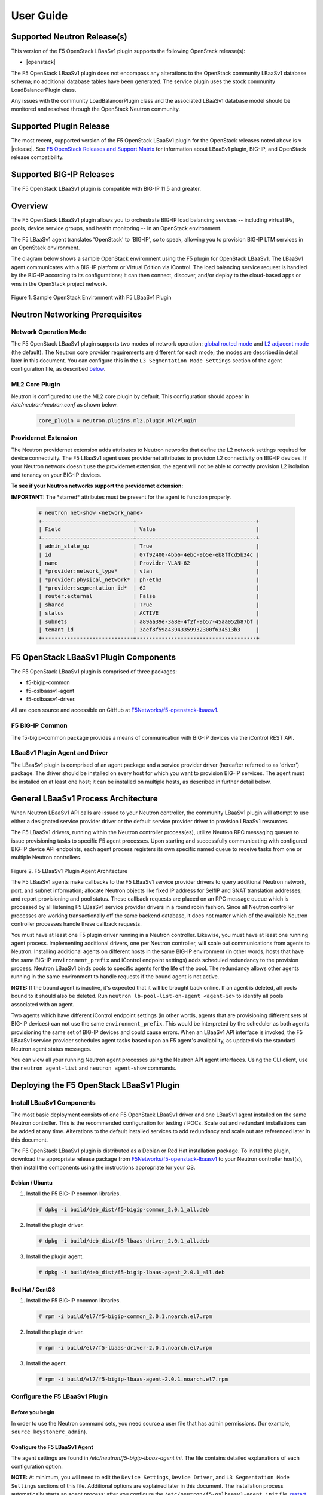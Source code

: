 User Guide==========Supported Neutron Release(s)----------------------------This version of the F5 OpenStack LBaaSv1 plugin supports the following OpenStack release(s):-  |openstack|The F5 OpenStack LBaaSv1 plugin does not encompass any alterations to the OpenStack community LBaaSv1 database schema; no additional database tables have been generated. The service plugin uses the stock community LoadBalancerPlugin class.Any issues with the community LoadBalancerPlugin class and the associated LBaaSv1 database model should be monitored and resolved through the OpenStack Neutron community.Supported Plugin Release------------------------The most recent, supported version of the F5 OpenStack LBaaSv1 plugin for the OpenStack releases noted above is v |release|. See `F5 OpenStack Releases and Support Matrix <http://f5-openstack-docs.readthedocs.org/en/latest/releases_and_versioning.html>`_ for information about LBaaSv1 plugin, BIG-IP, and OpenStack release compatibility.Supported BIG-IP Releases-------------------------The F5 OpenStack LBaaSv1 plugin is compatible with BIG-IP 11.5 and greater.Overview--------The F5 OpenStack LBaaSv1 plugin allows you to orchestrate BIG-IP loadbalancing services -- including virtual IPs, pools, device servicegroups, and health monitoring -- in an OpenStack environment.The F5 LBaaSv1 agent translates 'OpenStack' to 'BIG-IP', so to speak,allowing you to provision BIG-IP LTM services in an OpenStackenvironment.The diagram below shows a sample OpenStack environment usingthe F5 plugin for OpenStack LBaaSv1. The LBaaSv1 agent communicates witha BIG-IP platform or Virtual Edition via iControl. The load balancingservice request is handled by the BIG-IP according to itsconfigurations; it can then connect, discover, and/or deploy to thecloud-based apps or vms in the OpenStack project network.    .. image:: media/openstack_lbaas_env_example.png        :width: 500        :alt: Sample OpenStack Environment with F5 LBaaSv1 PluginFigure 1. Sample OpenStack Environment with F5 LBaaSv1 PluginNeutron Networking Prerequisites--------------------------------Network Operation Mode``````````````````````The F5 OpenStack LBaaSv1 plugin supports two modes of network operation: `global routed mode <#global-routed-mode>`_ and `L2 adjacent mode <#l2-adjacent-mode>`_ (the default). The Neutron core provider requirements are different for each mode; the modes are described in detail later in this document. You can configure this in the ``L3 Segmentation Mode Settings`` section of the agent configuration file, as described `below <#configure-the-f5-lbaasv1-plugin>`_.ML2 Core Plugin```````````````Neutron is configured to use the ML2 core plugin by default. This configuration should appear in */etc/neutron/neutron.conf* as shown below.    .. code-block:: shell        core_plugin = neutron.plugins.ml2.plugin.Ml2PluginProvidernet Extension`````````````````````The Neutron providernet extension adds attributes to Neutron networks that define the L2 network settings required for device connectivity. The F5 LBaaSv1 agent uses providernet attributes to provision L2 connectivity on BIG-IP devices. If your Neutron network doesn't use the providernet extension, the agent will not be able to correctly provision L2 isolation and tenancy on your BIG-IP devices.**To see if your Neutron networks support the providernet extension:****IMPORTANT:** The \*starred\* attributes must be present for the agent tofunction properly.    .. code-block:: shell        # neutron net-show <network_name>        +-----------------------------+--------------------------------------+        | Field                       | Value                                |        +-----------------------------+--------------------------------------+        | admin_state_up              | True                                 |        | id                          | 07f92400-4bb6-4ebc-9b5e-eb8ffcd5b34c |        | name                        | Provider-VLAN-62                     |        | *provider:network_type*     | vlan                                 |        | *provider:physical_network* | ph-eth3                              |        | *provider:segmentation_id*  | 62                                   |        | router:external             | False                                |        | shared                      | True                                 |        | status                      | ACTIVE                               |        | subnets                     | a89aa39e-3a8e-4f2f-9b57-45aa052b87bf |        | tenant_id                   | 3aef8f59a43943359932300f634513b3     |        +-----------------------------+--------------------------------------+F5 OpenStack LBaaSv1 Plugin Components--------------------------------------The F5 OpenStack LBaaSv1 plugin is comprised of three packages:- f5-bigip-common- f5-oslbaasv1-agent- f5-oslbaasv1-driver.All are open source and accessible on GitHub at `F5Networks/f5-openstack-lbaasv1 <https://github.com/F5Networks/f5-openstack-lbaasv1>`__.F5 BIG-IP Common````````````````The f5-bigip-common package provides a means of communication with BIG-IPdevices via the iControl REST API.LBaaSv1 Plugin Agent and Driver```````````````````````````````The LBaaSv1 plugin is comprised of an agent package and a service providerdriver (hereafter referred to as 'driver') package. The driver should beinstalled on every host for which you want to provision BIG-IP services. Theagent must be installed on at least one host; it can be installed on multiplehosts, as described in further detail below.General LBaaSv1 Process Architecture------------------------------------When Neutron LBaaSv1 API calls are issued to your Neutron controller,the community LBaaSv1 plugin will attempt to use either a designatedservice provider driver or the default service provider driver toprovision LBaaSv1 resources.The F5 LBaaSv1 drivers, running within the Neutron controller process(es),utilize Neutron RPC messaging queues to issue provisioning tasks to specific F5agent processes. Upon starting and successfully communicating with configuredBIG-IP device API endpoints, each agent process registers its own specificnamed queue to receive tasks from one or multiple Neutron controllers.    .. figure:: media/plugin_agent_architecture.png        :alt: Plugin Agent ArchitectureFigure 2. F5 LBaaSv1 Plugin Agent ArchitectureThe F5 LBaaSv1 agents make callbacks to the F5 LBaaSv1 service providerdrivers to query additional Neutron network, port, and subnetinformation; allocate Neutron objects like fixed IP address for SelfIPand SNAT translation addresses; and report provisioning and pool status.These callback requests are placed on an RPC message queue which isprocessed by all listening F5 LBaaSv1 service provider drivers in around robin fashion. Since all Neutron controller processes are workingtransactionally off the same backend database, it does not matter whichof the available Neutron controller processes handle these callbackrequests.You must have at least one F5 plugin driver running in a Neutron controller.Likewise, you must have at least one running agent process. Implementingadditional drivers, one per Neutron controller, will scale outcommunications from agents to Neutron. Installing additional agents ondifferent hosts in the same BIG-IP environment (in other words, hosts that havethe same BIG-IP ``environment_prefix`` and iControl endpoint settings) adds scheduledredundancy to the provision process. Neutron LBaaSv1 binds pools to specificagents for the life of the pool. The redundancy allows other agents running inthe same environment to handle requests if the bound agent is not active.**NOTE:** If the bound agent is inactive, it's expected that it will be brought back online. If an agent is deleted, all pools bound to it should also be deleted. Run ``neutron lb-pool-list-on-agent <agent-id>`` to identify all pools associated with an agent.Two agents which have different iControl endpoint settings (in other words,agents that are provisioning different sets of BIG-IP devices) can not use thesame ``environment_prefix``. This would be interpreted by the scheduler as bothagents provisioning the same set of BIG-IP devices and could cause errors. When an LBaaSv1 API interface is invoked, the F5 LBaaSv1 service provider schedules agent tasks based upon an F5 agent's availability, as updated via the standard Neutron agent status messages.You can view all your running Neutron agent processes using the Neutron APIagent interfaces. Using the CLI client, use the ``neutron agent-list`` and``neutron agent-show`` commands.Deploying the F5 OpenStack LBaaSv1 Plugin-----------------------------------------Install LBaaSv1 Components``````````````````````````The most basic deployment consists of one F5 OpenStack LBaaSv1 driver and oneLBaaSv1 agent installed on the same Neutron controller. This is therecommended configuration for testing / POCs. Scale out and redundantinstallations can be added at any time. Alterations to the default installedservices to add redundancy and scale out are referenced later in this document.The F5 OpenStack LBaaSv1 plugin is distributed as a Debian or Red Hatinstallation package. To install the plugin, download the appropriate release package from`F5Networks/f5-openstack-lbaasv1 <https://github.com/F5Networks/f5-openstack-lbaasv1/>`_ toyour Neutron controller host(s), then install the components using the instructionsappropriate for your OS.Debian / Ubuntu~~~~~~~~~~~~~~~1. Install the F5 BIG-IP common libraries.   .. code-block:: shell      # dpkg -i build/deb_dist/f5-bigip-common_2.0.1_all.deb2. Install the plugin driver.   .. code-block:: shell      # dpkg -i build/deb_dist/f5-lbaas-driver_2.0.1_all.deb3. Install the plugin agent.   .. code-block:: shell      # dpkg -i build/deb_dist/f5-bigip-lbaas-agent_2.0.1_all.debRed Hat / CentOS~~~~~~~~~~~~~~~~1. Install the F5 BIG-IP common libraries.   .. code-block:: shell      # rpm -i build/el7/f5-bigip-common_2.0.1.noarch.el7.rpm2. Install the plugin driver.   .. code-block:: shell      # rpm -i build/el7/f5-lbaas-driver-2.0.1.noarch.el7.rpm3. Install the agent.   .. code-block:: shell      # rpm -i build/el7/f5-bigip-lbaas-agent-2.0.1.noarch.el7.rpmConfigure the F5 LBaaSv1 Plugin```````````````````````````````Before you begin~~~~~~~~~~~~~~~~In order to use the Neutron command sets, you need source a user filethat has admin permissions. (for example, ``source keystonerc_admin``).Configure the F5 LBaaSv1 Agent~~~~~~~~~~~~~~~~~~~~~~~~~~~~~~The agent settings are found in */etc/neutron/f5-bigip-lbaas-agent.ini*. The file contains detailed explanations of each configuration option.**NOTE:** At minimum, you will need to edit the ``Device Settings``, ``Device Driver``, and ``L3 Segmentation Mode Settings`` sections of this file. Additional options are explained later in this document. The installation process automatically starts an agent process; after you configure the ``/etc/neutron/f5-oslbaasv1-agent.init`` file, `restart the agent process <#start/restart-the-agent>`_.Configure the Neutron Service~~~~~~~~~~~~~~~~~~~~~~~~~~~~~The Neutron service settings are found in */etc/neutron/neutron_lbaas.conf*. Edit the ``Default`` and ``Service Providers`` sections as shown below to tell Neutron to use the F5 LBaaSv1 service provider.**NOTE:** In the service providers section, the f5.os.lbaasv1driver entry will be present, but commented out. *Uncomment this line to identify the F5 plugin as the LBaaSv1 service provider.*  Add ':default' to the end of the line as shown below to set it as the default LBaaS service provider.    .. code-block:: shell        # vi /etc/neutron/neutron_lbaas.conf        [DEFAULT]        loadbalancer_plugin = neutron.services.loadbalancer.plugin.LoadBalancerPlugin        ...        [service providers]        service_provider = LOADBALANCER:F5:f5.oslbaasv1driver.drivers.plugin_driver.F5PluginDriver:defaultSet the agent scheduler (Optional)~~~~~~~~~~~~~~~~~~~~~~~~~~~~~~~~~~In the default section of your neutron.conf file, the ``f5_loadbalancer_pool_scheduler_driver`` variable can be set to an alternative agent scheduler. The default value for this setting, ``f5.oslbaasv1driver.drivers.agent_scheduler.TenantScheduler``, causes LBaaSv1 pools to be distributed within an environment with tenant affinity.**WARNING:** You should only provide an alternate scheduler if you have an alternate service placement requirement and your own scheduler.Restart the neutron service~~~~~~~~~~~~~~~~~~~~~~~~~~~   .. code-block:: shell    # service neutron-server restartRestart the http service~~~~~~~~~~~~~~~~~~~~~~~~    .. code-block:: shell        # service apache2 restart \\ Debian / Ubuntu        # service httpd restart   \\ Red Hat / CentOSStart/Restart the agent~~~~~~~~~~~~~~~~~~~~~~~The agent may start running automatically upon installation. Taking this step will start or restart the service, depending on the agent's current status.    .. code-block:: shell        # service f5-oslbaasv1-agent start**NOTE:** If you want to start with clean logs, you should remove the log file first:    .. code-block:: shell        # rm /var/log/neutron/f5-oslbaasv1-agent.logVerify the F5 LBaaSv1 Plugin is Active~~~~~~~~~~~~~~~~~~~~~~~~~~~~~~~~~~~~~~To check the agent's status, run ``neutron agent-list``.    .. code-block:: shell        # neutron agent-list        +--------------------------------------+--------------------+----------------------------------------------+-------+----------------+---------------------------+        | id                                   | agent_type         | host                                         | alive | admin_state_up | binary                    |        +--------------------------------------+--------------------+----------------------------------------------+-------+----------------+---------------------------+        | 11b4c7ca-aaf9-4ac8-8b9f-2003e021cf23 | Metadata agent     | host-29                                      | :-)   | True           | neutron-metadata-agent    |        | 13c25ea9-ca58-4b69-af27-fb1ea8824f65 | L3 agent           | host-29                                      | :-)   | True           | neutron-l3-agent          |        | 4c71878e-ac49-4a60-81d3-af3793705460 | Open vSwitch agent | host-29                                      | :-)   | True           | neutron-openvswitch-agent |        | 4e9df1b2-4fb7-4d01-8758-ca139038b0c8 | Loadbalancer agent | host-29                                      | :-)   | True           | neutron-lbaas-agent       |        | 640c19de-4362-4c4e-88b1-650092e62169 | DHCP agent         | host-29                                      | :-)   | True           | neutron-dhcp-agent        |        | e4921123-000c-4172-8a79-72e8f0d357e2 | Loadbalancer agent | host-29:3eb793cb-fa51-549d-a15b-253ce5405fcf | :-)   | True           | f5-oslbaasv1-agent        |        +--------------------------------------+--------------------+----------------------------------------------+-------+----------------+---------------------------+To view more details, run ``neutron agent-show <agent-id>``.    .. code-block:: shell        # neutron agent-show e4921123-000c-4172-8a79-72e8f0d357e2        +---------------------+--------------------------------------------------------------------------+        | Field               | Value                                                                    |        +---------------------+--------------------------------------------------------------------------+        | admin_state_up      | True                                                                     |        | agent_type          | Loadbalancer agent                                                       |        | alive               | True                                                                     |        | binary              | f5-oslbaasv1-agent                                                       |        | configurations      | {                                                                        |        |                     |      "icontrol_endpoints": {                                             |        |                     |           "10.190.6.253": {                                              |        |                     |                "device_name": "host-10-20-0-4.int.lineratesystems.com",  |        |                     |                "platform": "Virtual Edition",                            |        |                     |                "version": "BIG-IP_v11.6.0",                              |        |                     |                "serial_number": "65d1af65-d236-407a-779a9e02c4d9"        |        |                     |           }                                                              |        |                     |      },                                                                  |        |                     |      "request_queue_depth": 0,                                           |        |                     |      "environment_prefix": "",                                           |        |                     |      "tunneling_ips": [],                                                |        |                     |      "common_networks": {},                                              |        |                     |      "services": 0,                                                      |        |                     |      "environment_capacity_score": 0,                                    |        |                     |      "tunnel_types": [                                                   |        |                     |           "gre",                                                         |        |                     |           "vlan",                                                        |        |                     |           "vxlan"                                                        |        |                     |      ],                                                                  |        |                     |      "environment_group_number": 1,                                      |        |                     |      "bridge_mappings": {                                                |        |                     |           "default": "1.1"                                               |        |                     |      },                                                                  |        |                     |      "global_routed_mode": false                                         |        |                     | }                                                                        |        | created_at          | 2016-02-12 23:13:40                                                      |        | description         |                                                                          |        | heartbeat_timestamp | 2016-02-16 17:35:11                                                      |        | host                | host-29:3eb793cb-fa51-549d-a15b-253ce5405fcf                             |        | id                  | e4921123-000c-4172-8a79-72e8f0d357e2                                     |        | started_at          | 2016-02-12 23:13:40                                                      |        | topic               | f5-lbaas-process-on-agent                                                |        +---------------------+--------------------------------------------------------------------------+If the ``f5-oslbaasv1-agent`` doesn't appear when you run ``neutron agent-list``, the agent is not running. The options below can be useful for troubleshooting: * Check the logs:    .. code-block:: shell        # less /var/log/neutron/f5-oslbaasv1-agent.log * Check the status of the f5-os-lbaasv1-agent service:    .. code-block:: shell        # systemctl status f5-oslbaasv1-agentMultiple Controllers and Agent Redundancy-----------------------------------------The F5 LBaaSv1 plugin driver runs within the Neutron controller. When the Neutron community LBaaS plugin loads thedriver, it creates a global messaging queue that will be used for all inboundcallbacks and status update requests from F5 LBaaSv1 agents. (To run multiple queues, see the`differentiated service <#differentiated-services-and-scale-out>`_ section below.)In an environment with multiple Neutron controllers the F5 drivers all listen to the samenamed message queue, providing controller redundancy and scale out. The drivers handle requests from the global queue in a round-robin fashion. All Neutron controllers must use the same Neutron database to avoid state problems with concurrently-running controller instances.    .. figure:: media/basic_agent_scheduled_redudancy.png        :alt: Basic Agent Scheduled Redundancy    Figure 3. Basic Agent Scheduled Redundancy**NOTE**: The agent service will expect to find an */etc/neutron/neutron.conf* file on its host; this file contains the configurations for Neutron messaging. To make sure the messaging settings match those of the controller, we recommend copying the /etc/neutron/neutron.conf from the controller to all additional hosts.If you choose to deploy multiple agents with the same BIG-IP ``environment_prefix``, each agent **must** run on a different host. Each agent will communicate with its configured iControl endpoint(s) to do the following: * Verify that the BIG-IP systems meet minimal requirements. * Create a specific named queue unique to itself for processing provisioning requests from service provider drivers. * Report as a valid F5 LBaaSv1 agent via the standard Neutron controller agent status queue.The agents continue to report their status to the agent queue on a periodic basis (every 10 seconds, bydefault; this can be configured in */etc/neutron/f5-bigip-lbaas-agent.ini*).When a Neutron controller receives a request for a new pool, the F5 LBaaSv1 driver invokes the Tenant scheduler. The schedulerqueries all active F5 agents and determines what, if any, existing pools are bound to each agent. If the driver locates an active agent that already has a bound pool for the same ``tenant_id`` as the newly-requested pool, the driver selects that agent. Otherwise, the driver selects an active agent at random. The request to create the pool service is sent to the selected agent's task queue. When the provisioning task is complete, the agent reports the outcome to the LBaaSv1 callback queue. The driver processes the agent's report and updates the Neutron database. The agent which handled the provisioning task is bound to the pool for the pool's lifetime (in other words, that agent will handle all tasks for that pool as long as the agent and/or pool are active). If a bound agent is inactive, the Tenant scheduler looks for other agents with the same ``environment_prefix`` as the bound agent. The scheduler assigns the task to the first active agent with a matching ``environment_prefix`` that it finds. The pool remains bound to the original (currently inactive) agent, with the expectation that the agent will eventually be brought back online.**NOTE:** If an agent is deleted, all pools bound to it should also be deleted. Run ``neutron lb-pool-list-on-agent <agent-id>`` to identify all pools associated with an agent.Differentiated Services and Scale Out-------------------------------------The F5 LBaaSv1 plugin supports deployments where multiple BIG-IP environments are required. In a differentiated service environment, each F5 driver will work as described above **with the exception** that each environment has its own messaging queue. The Tenant scheduler for each environment only considers agents within that environment. Configuring multiple environments with corresponding distinct ``neutron_lbaas`` service provider entries is the only way to allow a tenant to select its environment through the LBaaS API. The first section of */etc/neutron/f5-bigip-lbaas-agent.ini* provides information regarding configuration of multiple environments.To configure differentiated LBaaSv1 provisioning:1. Install the agent and driver on each host that requires LBaaSv1 provisioning.2. Assign the agent an environment-specific name in */etc/neutron/f5-bigip-lbaas-agent.ini*.3. Create a service provider entry for each agent in */etc/neutron/neutron_lbaas* that corresponds to the unique agent name you assigned.**WARNING:** A differentiated BIG-IP environment can not share anything. This precludes the use of vCMP for differentiated environments because vCMP guests share global VLAN IDs.    .. figure:: media/driver_multiple_environments.png        :alt: Installing the LBaaSv1 Driver in Multiple Environments    Figure 4. Installing the LBaaSv1 Driver in Multiple Environments    .. figure:: media/agent_multiple_environments.png        :alt: F5 LBaaSv1 Agents in Multiple Environments    Figure 5. F5 LBaaSv1 Agents in Multiple EnvironmentsDefault Environment Options```````````````````````````The F5 OpenStack LBaaSv1 plugin allows for the use of three default environment names - test, dev, and prod. As shown in the excerpt from */etc/neutron/f5-oslbaasv1-agent.ini* below, the service provider entries in */etc/neutron/neutron_lbaas* correspond to each agent's unique ``environment_prefix``.    .. code-block:: shell        # For a test environment:        #        # Set your agent's environment_prefix to 'test'        #        # and add the following line to your LBaaS service_provider config        # on the neutron server:        #        # service_provider = LOADBALANCER:TEST:f5.oslbaasv1driver.drivers.plugin_driver.F5PluginDriverTest        #        # For a dev environment:        #        # Set your agent's environment_prefix to 'dev'        #        # and add the following line to your LBaaS service_provider config        # on the neutron server:        #        # service_provider = LOADBALANCER:DEV:f5.oslbaasv1driver.drivers.plugin_driver.F5PluginDriverDev        #        # For a prod environment:        #        # Set your agent's environment_prefix to 'prod'        #        # and add the following line to your LBaaS service_provider config        # on the neutron server:        #        # service_provider = LOADBALANCER:PROD:f5.oslbaasv1driver.drivers.plugin_driver.F5PluginDriverProdAfter making changes to  */etc/neutron/f5-oslbaasv1-agent.ini* and */etc/neutron/neutron_lbaas*, restart the ``neutron-server`` process.    .. code-block:: shell        # service neutron-server restartRun ``neutron agent-list`` to view the list of active agents on your host to verify that the agent is up and running. If you do not see the ``f5-oslbaasv1-agent`` listed, you may need to restart the service.    .. code-block:: shell        # service f5-oslbaasv1-agent restartCustom Environments```````````````````You can use a driver-generating module to create custom environments. On each Neutron controller which will host your customenvironment, run the following command:    .. code-block:: shell        # python -m f5.oslbaasv1driver.utils.generate_env.py provider_name environment_prefixExample: Add the environment 'DFW1' using the following command:    .. code-block:: shell        # python -m f5.oslbaasv1driver.utils.generate_env.py DFW1 DFW1The command creates a driver class and a corresponding ``service_provider`` entry in */etc/neutron/neutron_lbaas*.    .. code-block:: shell        # service_provider = LOADBALANCER:DFW1:f5.oslbaasv1driver.drivers.plugin_driver_Dfw1.F5PluginDriverDfw1To activate your custom environment, remove the comment (`#`) from the beginning of the new ``service_provider`` line. Then, restart ``neutron-server``.Capacity-Based Scale Out Per Environment````````````````````````````````````````In a differentiated service environment you can configure multiple agents, each of which is associated with a distinct iControl endpoint (in other words, different BIG-IP devices). When grouping is specified within an environment, the service provider scheduler will consider the groupingalong with a reported ``environment_capacity_score``. Together, theagent grouping and the capacity score allow the scheduler to scale outa single environment across multiple BIG-IP device service groups.    .. figure:: media/env_group_scale_out.png        :alt: Environment Group Scale Out    Figure 6. Environment Group Scale OutTo enable environment grouping, edit the ``environment_group_number`` setting in */etc/neutron/f5-oslbaasv1-agent.ini* (excerpt shown below).    .. code-block:: shell        # When using service differentiated environments, the environment can be        # scaled out to multiple device service groups by providing a group number.        # Each agent associated with a specific device service group should have        # the same environment_group_number.        #        # environment_group_number = 1All agents in the same group should have the same ``environment_group_number`` setting.Each agent measures its BIG-IP devices' capacity. The agent will report a single ``environment_capacity_score`` for itsgroup every time it reports its agent status to the Neutron controller.The ``environment_capacity_score`` value is the highest capacity recorded on several collected statistics specified in the``capacity_policy`` setting in the agent configuration. The``capacity_policy`` setting is a dictionary, where the key is themetric name and the value is the max allowed value for that metric. Thescore is determined by dividing the metric collected by the max specifiedfor that metric in the ``capacity_policy`` setting. An acceptable reported ``environment_capacity_score`` is between zero (0) andone (1). **If an agent in the group reports an ``environment_capacity_score`` of one (1) or greater, the device is considered to be at capacity.**    .. code-block:: shell        # capacity_policy = throughput:1000000000, active_connections: 250000, route_domain_count: 512, tunnel_count: 2048**WARNING:** If you set the ``capacity_policy`` and all agents in all groups for an environment are at capacity, services will no longer be scheduled. When pools are created for an environment which has no capacity left, the pools will be placed in the error state.The following metrics implemented by the iControl driver can also be configured in */etc/neutron/f5-oslbaasv1-agent.ini*:    .. code-block:: shell        # throughput - total throughput in bps of the TMOS devices        # inbound_throughput - throughput in bps inbound to TMOS devices        # outbound_throughput - throughput in bps outbound from TMOS devices        # active_connections - number of concurrent active actions on a TMOS device        # tenant_count - number of tenants associated with a TMOS device        # node_count - number of nodes provisioned on a TMOS device        # route_domain_count - number of route domains on a TMOS device        # vlan_count - number of VLANs on a TMOS device        # tunnel_count - number of GRE and VxLAN overlay tunnels on a TMOS device        # ssltps - the current measured SSL TPS count on a TMOS device        # clientssl_profile_count - the number of clientside SSL profiles defined        #        # You can specify one or multiple metrics.When you create a new pool in an environment where multiple agent groups are configured, and the pool's ``tenant_id`` is not already associated with an agent group, the scheduler will attempt to assign the pool to the agent group which last reported the lowest ``environment_capacity_score``. If the pool's ``tenant_id`` is already associated with an agent group that is at capacity, the scheduler binds the pool to an agent in another group in the environment that is not at capacity.Running Multiple Agents on the Same Host````````````````````````````````````````**WARNING:** You should never run two agents *for the same environment* on the same host, as the hostname is used to help Neutron distinguish between agents. Multiple agent processes for *different environments* -- meaning each agent is associated with a different iControl endpoint -- can run on the same host.To configure multiple agent processes on the same host:1. Create a unique configuration file for each agent, using */etc/neutron/f5-oslbaasv1-agent.ini* as a template. Each   configuration file must have a unique iControl endpoint.2. Create additional upstart, init.d, or systemd service definitions for additional agents, using the default service definitions as a guide.   Each service should point to the appropriate configuration file (created in the previous step). The agent process uses Oslo   configuration. This means that typically the only thing that would change from the template service definitions would be the   ``--config-file`` and ``--log-file`` comand line arguments used to start the ``/usr/bin/f5-oslbaasv1-agent`` executable.3. Start each agent using the name of its unique upstart, init.d, or systemd service name.Supported  Network Topologies-----------------------------The F5 iControl agent driver supports the following network topologies with either BIG-IP hardware or virtual editions.Global routed mode``````````````````In global routed mode, all VIPs are assumed routable from clients andall Members are assumed routable from the BIG-IP devices themselves. AllL2 and L3 objects, including routes, must be pre-provisioned on the BIG-IPDevice Service Group prior to LBaaSv1 provisioning.    .. figure:: media/global_routed_mode.png        :alt: Global Routed ModeFigure 7. Global Routed Mode    .. code-block:: shell        +--------------------------------------+--------------------------------------+        | Topology                             | f5-oslbaasv1-agent.ini setting       |        +======================================+======================================+        | Global Routed mode                   | f5_global_routed_mode = True         |        +--------------------------------------+--------------------------------------+Global routed mode uses BIG-IP AutoMap SNAT for all VIPs. Because noexplicit SNAT pools are being defined, sufficient Self IP addressesshould be created to handle connection loads.**WARNING:** In global routed mode, because all access to and from theBIG-IP devices is assumed globally routed, there is no network segregationbetween tenant services on the BIG-IP devices themselves. Overlapping IPaddress spaces for tenant objects is likewise not available.L2 Adjacent Mode````````````````**L2 adjacent mode is the default mode.** In L2 adjacent mode, the F5 OpenStackLBaaSv1 agent attempts to provision L2 networks -- including VLANs andoverlay tunnels -- by associating a specific BIG-IP device with eachtenant network that has a VIP or pool member. VIP listeners are restricted totheir designated Neutron tenant network. L3 addresses associated withpool members are automatically allocated from Neutron subnets.L2 adjacent mode follows the `micro-segmentation <https://devcentral.f5.com/articles/microservices-versus-microsegmentation>`__ security model for gateways. Since each BIG-IP device is L2-adjacent to all tenant networks for which LBaaSv1 objects are provisioned, the traffic flows do notlogically pass through another L3 forwarding device. Instead, traffic flows arerestricted to direct L2 communication between the cloud network elementand the BIG-IP devices.    .. figure:: media/l2_adjacent_mode_topology.png        :alt: L2 Adjacent Mode TopologyFigure 8. L2 Adjacent Mode Topology    .. code-block:: shell        +--------------------------------------+--------------------------------------+        | Topology                             | f5-oslbaasv1-agent.ini setting       |        +======================================+======================================+        | L2 Adjacent mode                     | f5_global_routed_mode = False        |        +--------------------------------------+--------------------------------------+Because the agents manage the BIG-IP device associations for many tenantnetworks, L2 adjacent mode is a much more complex orchestration. Itdynamically allocates L3 addresses from Neutron tenant subnets for BIG-IPSelfIPs and SNAT translation addresses. These additional L3 addressesare allocated from the Neutron subnets associated with LBaaSv1 VIPs orMembers.One-Arm Mode````````````In one-arm mode, VIP and Members can be provisioned from the sameNeutron subnet.    .. figure:: media/one_arm.png        :alt: One-arm ModeFigure 9. One-arm Mode    .. code-block:: shell        +--------------------------------------+--------------------------------------+        | Topology                             | f5-oslbaasv1-agent.ini settings      |        +======================================+======================================+        | One-arm                              | f5_global_routed_mode = False        |        |                                      | f5_snat_mode = True                  |        |                                      |                                      |        |                                      | optional settings:                   |        |                                      | f5_snat_addresses_per_subnet = n     |        |                                      |                                      |        |                                      | where if n is 0, the virtual server  |        |                                      | will use AutoMap SNAT. If n is > 0,  |        |                                      | n number of SNAT addresses will be   |        |                                      | allocated from the Member subnet per |        |                                      | active traffic group.                |        +--------------------------------------+--------------------------------------+Multiple-Arm mode`````````````````In multiple-arm mode, VIP and Members are provisioned from differentNeutron subnets.    .. figure:: media/multiarm_snat.png        :alt: Multiple-arm ModeFigure 10. Multiple-arm Mode    .. code-block:: shell        +--------------------------------------+--------------------------------------+        | Topology                             | f5-oslbaasv1-agent.ini setting       |        +======================================+======================================+        | Multiple-arm                         | f5_global_routed_mode = False        |        |                                      | f5_snat_mode = True                  |        |                                      |                                      |        |                                      | optional settings:                   |        |                                      | f5_snat_addresses_per_subnet = n     |        |                                      |                                      |        |                                      | where if n is 0, the virtual server  |        |                                      | will use AutoMap SNAT. If n is > 0,  |        |                                      | n number of SNAT addresses will be   |        |                                      | allocated from the Member subnet per |        |                                      | active traffic group.                |        +--------------------------------------+--------------------------------------+Gateway Routed Mode```````````````````In gateway routed mode, attemps will be made to create a default gatewayforwarding service on the BIG-IP Device Service Group for Member Neutronsubnets.    .. figure:: media/routed_mode.png        :alt: Gateway Routed ModeFigure 11. Gateway Routed Mode    .. code-block:: shell        +--------------------------------------+--------------------------------------+        | Topology                             | f5-oslbaasv1-agent.ini setting       |        +======================================+======================================+        | Gateway routed mode                  | f5_global_routed_mode = False        |        |                                      | f5_snat_mode = False                 |        |                                      |                                      |        +--------------------------------------+--------------------------------------+For the Neutron network topologies requiring dynamic L2 and L3provisioning of the BIG-IP devices -- **which includes all network topologiesexcept global routed mode** -- the F5 LBaaSv1 iControl driver supports the following:-  Provider VLANs - VLANs defined by the admin tenant and shared with other tenants-  Tenant VLANs - VLANs defined by the admin tenant *for* other tenants, or defined   by the tenants themselves-  Tenant GRE Tunnels - GRE networks defined by the tenant-  Tenant VxLAN Tunnels - VxLAN networks defined by the tenantVLANs`````For VLAN connectivity, the F5 BIG-IP devices use a mapping between theNeutron ``network provider:physical_network`` attribute and TMMinterface names. This is analogous to the Open vSwitch agents mappingbetween the Neutron ``network provider:physical_network`` and theinterface bridge name. The mapping is created in */etc/neutron/f5-oslbaasv1-agent.ini*, using the``f5_external_physical_mappings`` setting. The name of the ``provider:physical_network`` entries can be added to a comma separatedlist with mappings to the TMM interface or LAG trunk name, and a booleanattribute to specify if 802.1q tagging will be applied.Example: This configuration maps the ``provider:physical_network`` containing 'ph-eth3' to TMMinterface 1.1 with 802.1q tagging.    .. code-block:: shell        f5_external_physical_mappings = ph-eth3:1.1:TrueA default mapping should be included for cases where the ``provider:physical_network`` does not match any configuration settings.A default mapping simply uses the word default instead of a known``provider:physical_network`` attribute.Example: The configuration below includes the previously illustrated ``ph-eth3`` map, a default map, and LAG trunkmapping.    .. code-block:: shell        f5_external_physical_mappings = default:1.1:True, ph-eth3:1.1:True, ph-eth4:lag-trunk-1:True**WARNING:** The default Open vSwitch Neutron networking does notsupport VLAN tagging by guest instances. Each guest interface is treatedas an access port and all VLAN tags will be stripped before frames reachthe physical network infrastructure. To allow a BIG-IP VE guest tofunction in L2 Adjacent mode using VLANs as your tenant network type, thesoftware networking infrastructure which strips VLAN tags from framesmust be bypassed. You can bypass the software bridge using the ``ip``, ``brctl``, and ``ovs-vsctl`` commands on the compute nodeafter the BIG-IP VE guest instances have been created. This process is **not** automated by any Neutron agent. This requirement only appliesto BIG-IP VE when running as a Nova guest instance.    .. figure:: media/VE_Multitenant_VLAN_bypass.png        :alt: VE Multi-tenant VLAN BypassFigure 12. VE Multi-tenant VLAN BypassTunnels```````For GRE and VxLAN tunnels, the F5 BIG-IP devices expect to communicatewith Open vSwitch VTEPs. The VTEP addresses for Open vSwitch VTEPs arelearned from their registered Neutron agent configuration's ``tunneling_ip`` attribute.For example:    .. code-block:: shell        # neutron agent-show 034bddd0-0ac3-457a-9e2c-ed456dc2ad53        +---------------------+--------------------------------------+        | Field               | Value                                |        +---------------------+--------------------------------------+        | admin_state_up      | True                                 |        | agent_type          | Open vSwitch agent                   |        | alive               | True                                 |        | binary              | neutron-openvswitch-agent            |        | configurations      | {                                    |        |                     |      "tunnel_types": [               |        |                     |           "gre"                      |        |                     |      ],                              |        |                     |      "tunneling_ip": "10.1.0.35",    |        |                     |      "bridge_mappings": {            |        |                     |           "ph-eth3": "br-eth3"       |        |                     |      },                              |        |                     |      "l2_population": true,          |        |                     |      "devices": 4                    |        |                     | }                                    |        | created_at          | 2013-11-15 05:00:23                  |        | description         |                                      |        | heartbeat_timestamp | 2014-04-22 16:58:21                  |        | host                | sea-osp-cmp-001                      |        | id                  | 034bddd0-0ac3-457a-9e2c-ed456dc2ad53 |        | started_at          | 2014-04-17 22:39:30                  |        | topic               | N/A                                  |        +---------------------+--------------------------------------+The F5 LBaaSv1 agent supports the ML2 L2 population service in that overlay tunnels for Member IP access are only built to Open vSwitch agents hosting Members. When using the ML2 population service, you can also elect to use static ARP entries for BIG-IP devices to avoid flooding. This setting is found in */etc/neutron/f5-oslbaasv1-agent.ini*.    .. code-block:: shell        # Static ARP population for members on tunnel networks        #        # This is a boolean True or False value which specifies        # that if a Pool Member IP address is associated with a gre        # or vxlan tunnel network, in addition to a tunnel fdb        # record being added, that a static arp entry will be created to        # avoid the need to learn the member's MAC address via flooding.        #        f5_populate_static_arp = TrueThe necessary ML2 port binding extensions and segmentation model are defined by default with the community ML2 coreplugin and Open vSwitch agents on the compute nodes.When VIPs are placed on tenant overlay networks, the F5 LBaaSv1 agentsends tunnel update RPC messages to the Open vSwitch agents to inform them of BIG-IP device VTEPs. This allows tenant guest virtualmachines or network node services to interact with the BIG-IP-provisioned VIPs across overlay networks.BIG-IP VTEP addresses should be added to the associated agent's config file (*/etc/neutron/f5-oslbaasv1-agent.ini*).    .. code-block:: shell        # Device Tunneling (VTEP) selfips        #        # This is a single entry or comma separated list of cidr (h/m) format        # selfip addresses, one per BIG-IP device, to use for VTEP addresses.        #        # If no gre or vxlan tunneling is required, these settings should be        # commented out or set to None.        #        #f5_vtep_folder = 'Common'        #f5_vtep_selfip_name = 'vtep'Run ``neutron agent-show <agent-id>`` to view/verify the VTEP configurations. The VTEP addresses are listed as ``tunneling_ips``.    .. code-block:: shell        # neutron agent-show 014ada1a-91ab-4408-8a81-7be6c4ea8113        +---------------------+-----------------------------------------------------------------------+        | Field               | Value                                                                 |        +---------------------+-----------------------------------------------------------------------+        | admin_state_up      | True                                                                  |        | agent_type          | Loadbalancer agent                                                    |        | alive               | True                                                                  |        | binary              | f5-bigip-lbaas-agent                                                  |        | configurations      | {                                                                     |        |                     |      "icontrol_endpoints": {                                          |        |                     |           "10.0.64.165": {                                            |        |                     |                "device_name": "host-10-0-64-165.openstack.f5se.com",  |        |                     |                "platform": "Virtual Edition",                         |        |                     |                "version": "BIG-IP_v11.6.0",                           |        |                     |                "serial_number": "b720f143-a632-464c-4db92773f2a0"     |        |                     |           },                                                          |        |                     |           "10.0.64.164": {                                            |        |                     |                "device_name": "host-10-0-64-164.openstack.f5se.com",  |        |                     |                "platform": "Virtual Edition",                         |        |                     |                "version": "BIG-IP_v11.6.0",                           |        |                     |                "serial_number": "e1b1f439-72c3-5240-4358bbc45dff"     |        |                     |           }                                                           |        |                     |      },                                                               |        |                     |      "request_queue_depth": 0,                                        |        |                     |      "environment_prefix": "dev",                                     |        |                     |      "tunneling_ips":                                                 |        |                     |           "10.0.63.126",                                              |        |                     |           "10.0.63.125"                                               |        |                     |      ],                                                               |        |                     |      "common_networks": {},                                           |        |                     |      "services": 0,                                                   |        |                     |      "environment_capacity_score": 0,                                 |        |                     |      "tunnel_types": [                                                |        |                     |           "gre"                                                       |        |                     |      ],                                                               |        |                     |      "environment_group_number": 1,                                   |        |                     |      "bridge_mappings": {                                             |        |                     |           "default": "1.3"                                            |        |                     |      },                                                               |        |                     |      "global_routed_mode": false                                      |        |                     | }                                                                     |        | created_at          | 2015-08-19 13:08:15                                                   |        | description         |                                                                       |        | heartbeat_timestamp | 2015-08-20 15:19:15                                                   |        | host                | sea-osp-ctl-001:f5acc0d3-24d6-5c64-bc75-866dd26310a4                  |        | id                  | 014ada1a-91ab-4408-8a81-7be6c4ea8113                                  |        | started_at          | 2015-08-19 17:30:44                                                   |        | topic               | f5-lbaas-process-on-agent                                             |        +---------------------+-----------------------------------------------------------------------+OpenStack and BIG-IP Multinenancy---------------------------------By default, all BIG-IP objects are created in administrative partitionsassociated with the OpenStack ``tenant_id`` for the Pool. If the */etc/neutron/f5-oslbaasv1-agent.ini* setting for ``use_namespaces``is set to ``True``, and it is not configured for global routed mode, a BIG-IP route domain is created for each tenant, providingsegmentation for IP address spaces between tenants. If an associated Neutron network for a VIP or Member is shown as ``shared=True``, and the F5 LBaaSv1 agent is not in global routed mode, all associated L2 and L3 objects are created in the /Common administrative partition and associated with route domain 0 (zero) on all BIG-IP devices.    .. figure:: media/tenancy_mapping.png        :alt: BIG-IP Multi-tenancyFigure 13. BIG-IP Multi-tenancyBIG-IP High Availability Modes------------------------------The F5 iControl agent driver supports:-  Standalone - No High Availability-  Pair mode - Active / Standby BIG-IP devices-  ScaleN mode - Multiple Active BIG-IP devices, up to 4 (four) devicesThese options can be configured in the ``Device Settings`` section of */etc/neutron/f5-oslbaasv1-agent.ini*.Troubleshooting---------------To troubleshoot problems with the F5 LBaaSv1 driver or an agent process, set the global Neutron setting and agent process ``debug`` setting to ``True``. Extensive logging will then appear in the neutron-server and f5-oslbaasv1-agent log files on their respective hosts.